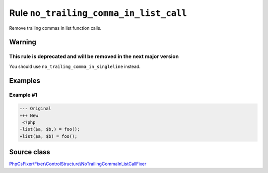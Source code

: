 =======================================
Rule ``no_trailing_comma_in_list_call``
=======================================

Remove trailing commas in list function calls.

Warning
-------

This rule is deprecated and will be removed in the next major version
~~~~~~~~~~~~~~~~~~~~~~~~~~~~~~~~~~~~~~~~~~~~~~~~~~~~~~~~~~~~~~~~~~~~~

You should use ``no_trailing_comma_in_singleline`` instead.

Examples
--------

Example #1
~~~~~~~~~~

.. code-block:: diff

   --- Original
   +++ New
    <?php
   -list($a, $b,) = foo();
   +list($a, $b) = foo();
Source class
------------

`PhpCsFixer\\Fixer\\ControlStructure\\NoTrailingCommaInListCallFixer <./../../../src/Fixer/ControlStructure/NoTrailingCommaInListCallFixer.php>`_
